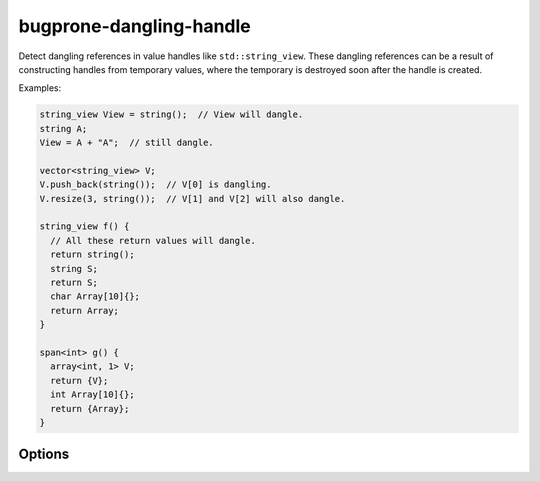 .. title:: clang-tidy - bugprone-dangling-handle

bugprone-dangling-handle
========================

Detect dangling references in value handles like ``std::string_view``.
These dangling references can be a result of constructing handles from temporary
values, where the temporary is destroyed soon after the handle is created.

Examples:

.. code-block:: c++

  string_view View = string();  // View will dangle.
  string A;
  View = A + "A";  // still dangle.

  vector<string_view> V;
  V.push_back(string());  // V[0] is dangling.
  V.resize(3, string());  // V[1] and V[2] will also dangle.

  string_view f() {
    // All these return values will dangle.
    return string();
    string S;
    return S;
    char Array[10]{};
    return Array;
  }

  span<int> g() {
    array<int, 1> V;
    return {V};
    int Array[10]{};
    return {Array};
  }

Options
-------

.. option:: HandleClasses

   A semicolon-separated list of class names that should be treated as handles.
   By default only ``std::basic_string_view``,
   ``std::experimental::basic_string_view`` and ``std::span`` are considered.

